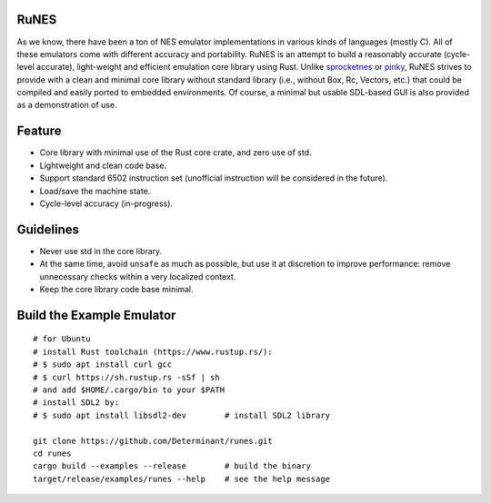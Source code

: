RuNES
=====

.. image:: https://img.shields.io/crates/v/runes.svg
   :target: https://github.com/Determinant/runes
.. image:: https://img.shields.io/crates/l/runes.svg
   :target: https://github.com/Determinant/runes

As we know, there have been a ton of NES emulator implementations in various
kinds of languages (mostly C). All of these emulators come with different
accuracy and portability. RuNES is an attempt to build a reasonably accurate
(cycle-level accurate), light-weight and efficient emulation core library using
Rust. Unlike sprocketnes_ or pinky_, RuNES strives to provide with a clean and
minimal core library without standard library (i.e., without Box, Rc, Vectors,
etc.) that could be compiled and easily ported to embedded environments. Of
course, a minimal but usable SDL-based GUI is also provided as a demonstration
of use.

Feature
=======

- Core library with minimal use of the Rust core crate, and zero use of std.
- Lightweight and clean code base.
- Support standard 6502 instruction set (unofficial instruction will be
  considered in the future).
- Load/save the machine state.
- Cycle-level accuracy (in-progress).

Guidelines
==========

- Never use std in the core library.
- At the same time, avoid ``unsafe`` as much as possible, but use it at
  discretion to improve performance: remove unnecessary checks within a very
  localized context.

- Keep the core library code base minimal.

.. _sprocketnes: https://github.com/pcwalton/sprocketnes
.. _pinky: https://github.com/koute/pinky

Build the Example Emulator
==========================

::

    # for Ubuntu
    # install Rust toolchain (https://www.rustup.rs/):
    # $ sudo apt install curl gcc
    # $ curl https://sh.rustup.rs -sSf | sh
    # and add $HOME/.cargo/bin to your $PATH
    # install SDL2 by:
    # $ sudo apt install libsdl2-dev        # install SDL2 library

    git clone https://github.com/Determinant/runes.git
    cd runes
    cargo build --examples --release        # build the binary
    target/release/examples/runes --help    # see the help message
